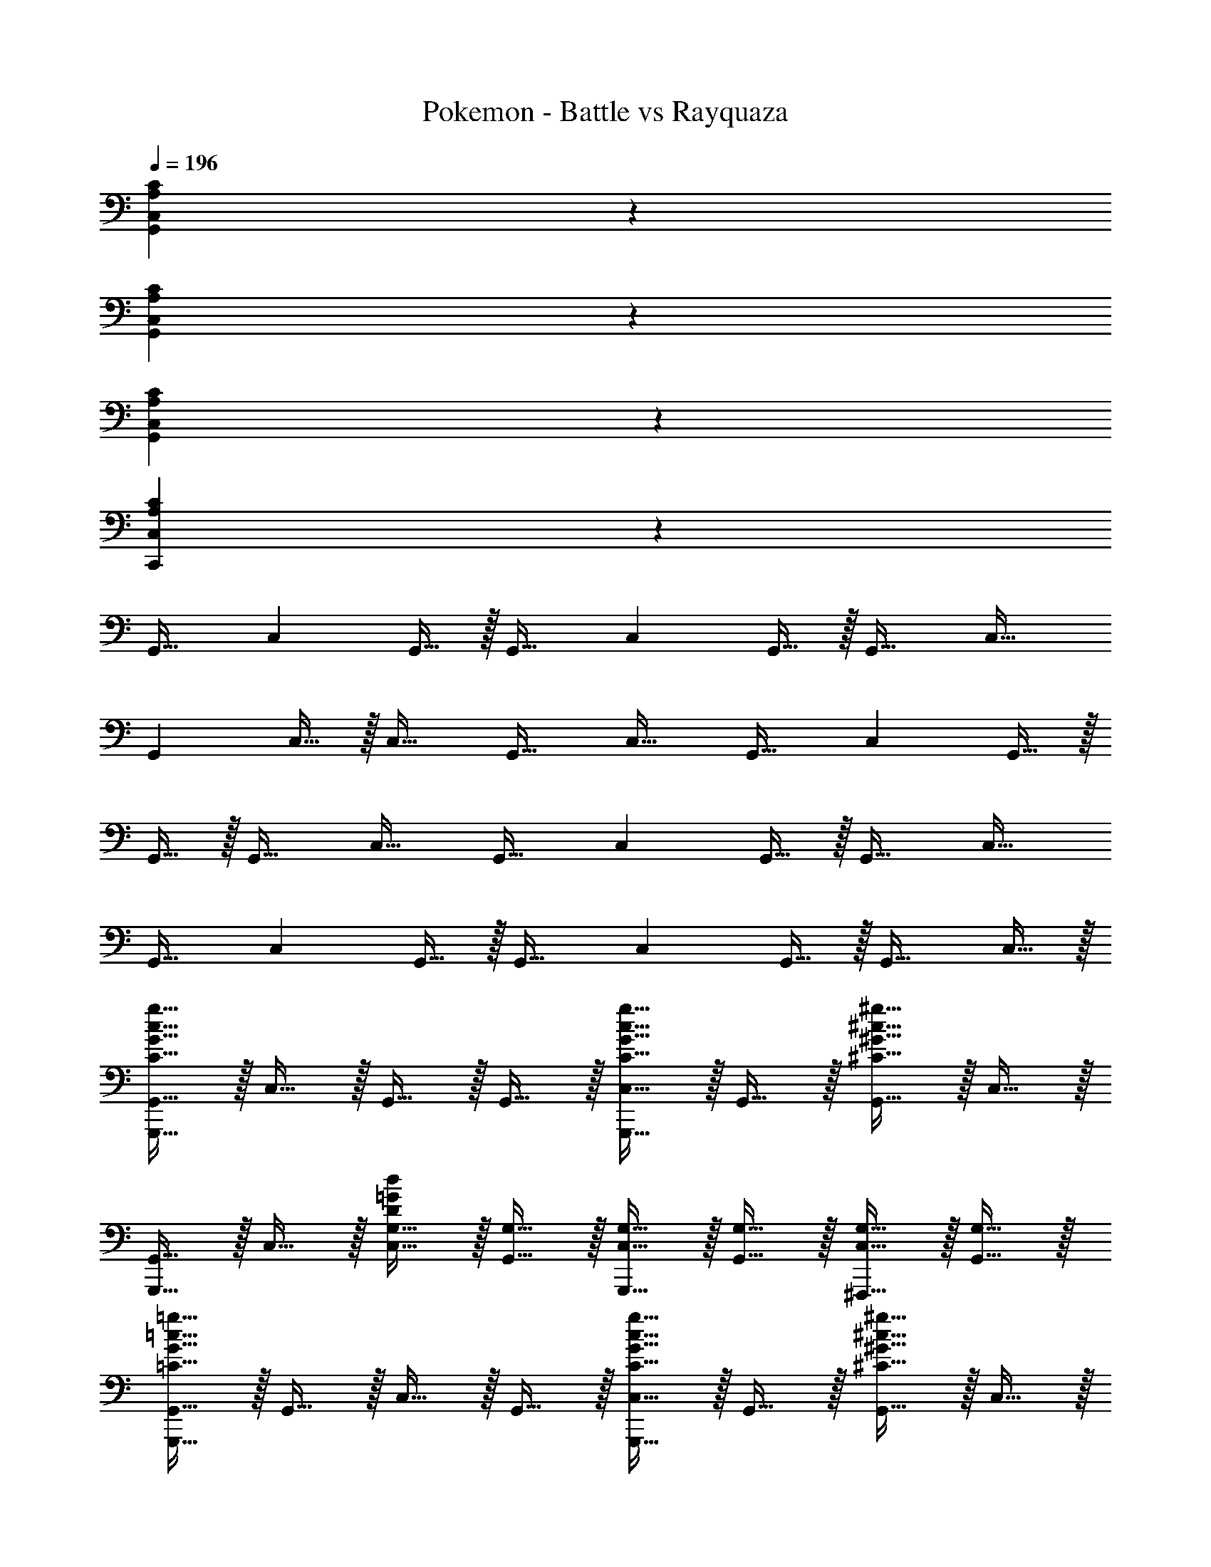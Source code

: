 X: 1
T: Pokemon - Battle vs Rayquaza
Z: ABC Generated by Starbound Composer v0.8.6
L: 1/4
Q: 1/4=196
K: C
[C,13/7C13/7A,27/7G,,27/7] z15/7 
[C,13/7C13/7A,27/7G,,27/7] z15/7 
[C,13/7C13/7A,27/7G,,27/7] z15/7 
[C,13/7C13/7A,27/7C,,27/7] z15/7 
[z/G,,31/32] [z/C,19/14] G,,15/32 z/32 [z/G,,31/32] [z/C,19/14] G,,15/32 z/32 [z/G,,31/32] [z/C,31/32] 
[z/G,,19/14] C,15/32 z/32 [z/C,31/32] [z/G,,31/32] [z/C,31/32] [z/G,,31/32] [z/C,13/7] G,,15/32 z/32 
G,,15/32 z/32 [z/G,,31/32] [z/C,31/32] [z/G,,31/32] [z/C,19/14] G,,15/32 z/32 [z/G,,31/32] [z/C,31/32] 
[z/G,,31/32] [z/C,19/14] G,,15/32 z/32 [z/G,,31/32] [z/C,19/14] G,,15/32 z/32 [z/G,,31/32] C,15/32 z/32 
[c15/32g15/32G,,,15/32G15/32C15/32G,,15/32] z/32 C,15/32 z/32 G,,15/32 z/32 G,,15/32 z/32 [G,,,15/32C,15/32c31/32g31/32G31/32C31/32] z/32 G,,15/32 z/32 [^c15/32^g15/32^G15/32^C15/32G,,15/32] z/32 C,15/32 z/32 
[G,,,15/32G,,15/32] z/32 C,15/32 z/32 [G,15/32C,15/32=G20/7d20/7D20/7] z/32 [G,15/32G,,15/32] z/32 [G,,,15/32G,15/32C,15/32] z/32 [G,15/32G,,15/32] z/32 [G,15/32C,15/32^F,,,31/32] z/32 [G,15/32G,,15/32] z/32 
[=c15/32=g15/32G,,,15/32G15/32=C15/32G,,15/32] z/32 G,,15/32 z/32 C,15/32 z/32 G,,15/32 z/32 [G,,,15/32C,15/32c31/32g31/32G31/32C31/32] z/32 G,,15/32 z/32 [^c15/32^g15/32^G15/32^C15/32G,,15/32] z/32 C,15/32 z/32 
[G,,,15/32G,,15/32] z/32 C,15/32 z/32 [^D15/32G,,15/32^d20/7_b20/7_B20/7] z/32 [D15/32G,,15/32] z/32 [G,,,15/32D15/32C,15/32] z/32 [D15/32G,,15/32] z/32 [D15/32G,,15/32] z/32 [D15/32C,15/32] z/32 
[=c15/32=g15/32G,,,15/32=G15/32=C15/32G,,15/32] z/32 C,15/32 z/32 G,,15/32 z/32 G,,15/32 z/32 [G,,,15/32C,15/32c31/32g31/32G31/32C31/32] z/32 G,,15/32 z/32 [^c15/32^g15/32^G15/32^C15/32G,,15/32] z/32 C,15/32 z/32 
[G,,,15/32G,,15/32] z/32 C,15/32 z/32 [G,15/32C,15/32=G20/7=d20/7=D20/7] z/32 [G,15/32G,,15/32] z/32 [G,,,15/32G,15/32C,15/32] z/32 [G,15/32G,,15/32] z/32 [G,15/32C,15/32F,,,31/32] z/32 [G,15/32G,,15/32] z/32 
[=c15/32=g15/32G,,,15/32G15/32=C15/32G,,15/32] z/32 G,,15/32 z/32 C,15/32 z/32 G,,15/32 z/32 [G,,,15/32C,15/32c31/32g31/32G31/32C31/32] z/32 G,,15/32 z/32 [^c15/32^g15/32^G15/32^C15/32G,,15/32] z/32 C,15/32 z/32 
[G,,,15/32G,,15/32] z/32 C,15/32 z/32 [E15/32G,,15/32e20/7=b20/7=B20/7] z/32 [E15/32G,,15/32] z/32 [G,,,15/32E15/32C,15/32] z/32 [E15/32G,,15/32] z/32 [E15/32G,,15/32B,,,31/32] z/32 [E15/32C,15/32] z/32 
[f15/32c'15/32C,,15/32=c15/32F15/32G,,15/32] z/32 C,15/32 z/32 G,,15/32 z/32 G,,15/32 z/32 [C,,15/32C,15/32f31/32c'31/32c31/32F31/32] z/32 G,,15/32 z/32 [^f15/32^c'15/32^c15/32^F15/32G,,15/32] z/32 C,15/32 z/32 
[C,,15/32G,,15/32] z/32 C,15/32 z/32 [=C15/32C,15/32=c20/7=g20/7=G20/7] z/32 [C15/32G,,15/32] z/32 [C,,15/32C15/32C,15/32] z/32 [C15/32G,,15/32] z/32 [C15/32C,15/32B,,,31/32] z/32 [C15/32G,,15/32] z/32 
[=f15/32=c'15/32C,,15/32c15/32=F15/32G,,15/32] z/32 G,,15/32 z/32 C,15/32 z/32 G,,15/32 z/32 [C,,15/32C,15/32f31/32c'31/32c31/32F31/32] z/32 G,,15/32 z/32 [^f15/32^c'15/32^c15/32^F15/32G,,15/32] z/32 C,15/32 z/32 
[C,,15/32G,,15/32] z/32 C,15/32 z/32 [^G15/32G,,15/32^g20/7^d'20/7^d20/7] z/32 [G15/32G,,15/32] z/32 [C,,15/32G15/32C,15/32] z/32 [G15/32G,,15/32] z/32 [G15/32G,,15/32^C,,31/32] z/32 [G15/32C,15/32] z/32 
[=C,,15/32G,,15/32=c'19/14=G13/7] z/32 C,15/32 z/32 G,,15/32 z/32 [G,,15/32=g19/14] z/32 [C,,15/32C,15/32=c13/7] z/32 G,,15/32 z/32 [G,,15/32f31/32] z/32 C,15/32 z/32 
[^C,,15/32G,,15/32^G27/7^c27/7] z/32 C,15/32 z/32 C,15/32 z/32 G,,15/32 z/32 [C,,15/32C,15/32] z/32 G,,15/32 z/32 C,15/32 z/32 G,,15/32 z/32 
[=C,,15/32G,,15/32c'19/14=G13/7] z/32 G,,15/32 z/32 C,15/32 z/32 [G,,15/32g19/14] z/32 [C,,15/32C,15/32=c13/7] z/32 G,,15/32 z/32 [G,,15/32=f31/32] z/32 C,15/32 z/32 
[^C,,15/32G,,15/32^g27/7^c'27/7^c27/7] z/32 C,15/32 z/32 G,,15/32 z/32 G,,15/32 z/32 [C,,15/32C,15/32] z/32 G,,15/32 z/32 [G,,15/32B,,,31/32] z/32 C,15/32 z/32 
[=C,,15/32G,,15/32=c'19/14G13/7] z/32 [G,,15/32C,15/32] z/32 [C,,15/32G,,15/32] z/32 [G,,15/32G,,15/32=g19/14] z/32 [C,,15/32C,15/32=c13/7] z/32 [G,,15/32G,,15/32] z/32 [C,,15/32G,,15/32^f31/32] z/32 [G,,15/32C,15/32] z/32 
[^C,,15/32G,,15/32^G27/7^c27/7] z/32 [^G,,15/32C,15/32] z/32 [C,,15/32C,15/32] z/32 [G,,15/32=G,,15/32] z/32 [C,,15/32C,15/32] z/32 [^G,,15/32=G,,15/32] z/32 [C,,15/32C,15/32] z/32 [^G,,15/32=G,,15/32] z/32 
[=C,,15/32G,,15/32c'19/14=G13/7] z/32 [G,,15/32G,,15/32] z/32 [C,,15/32C,15/32] z/32 [G,,15/32G,,15/32g19/14] z/32 [C,,15/32C,15/32=c13/7] z/32 [G,,15/32G,,15/32] z/32 [C,,15/32G,,15/32=f31/32] z/32 [G,,15/32C,15/32] z/32 
[^C,,15/32G,,15/32^g27/7^c'27/7^c27/7] z/32 [^G,,15/32C,15/32] z/32 [C,,15/32=G,,15/32] z/32 [^G,,15/32=G,,15/32] z/32 [C,,15/32C,15/32] z/32 [^G,,15/32=G,,15/32] z/32 [C,,15/32G,,15/32] z/32 [^G,,15/32C,15/32] z/32 
[^D,,15/32_B,,15/32=g19/14d13/7_B13/7] z/32 [B,,15/32^D,15/32] z/32 [D,,15/32B,,15/32] z/32 [B,,15/32B,,15/32_b19/14] z/32 [D,,15/32D,15/32d31/32B13/7] z/32 [B,,15/32B,,15/32] z/32 [D,,15/32B,,15/32d'31/32b31/32] z/32 [B,,15/32D,15/32] z/32 
[E,,15/32B,,15/32=B27/7e'27/7^g27/7] z/32 [=B,,15/32D,15/32] z/32 [E,,15/32D,15/32] z/32 [B,,15/32_B,,15/32] z/32 [E,,15/32D,15/32] z/32 [=B,,15/32_B,,15/32] z/32 [E,,15/32D,15/32] z/32 [=B,,15/32_B,,15/32] z/32 
[D,,15/32B,,15/32d'19/14=g19/14_B13/7] z/32 [B,,15/32B,,15/32] z/32 [D,,15/32D,15/32] z/32 [B,,15/32d15/32B,,15/32b19/14] z/32 [D,,15/32D,15/32d13/7B13/7] z/32 [B,,15/32B,,15/32] z/32 [D,,15/32B,,15/32^g31/32] z/32 [B,,15/32D,15/32] z/32 
[E,,15/32=B15/32B,,15/32=b27/7e'27/7e27/7] z/32 [=B,,15/32B15/32D,15/32] z/32 [E,,15/32B15/32_B,,15/32] z/32 [=B,,15/32B15/32_B,,15/32] z/32 [E,,15/32B15/32D,15/32] z/32 [=B,,15/32B15/32_B,,15/32] z/32 [E,,15/32B15/32B,,15/32] z/32 [=B,,15/32B15/32D,15/32] z/32 
[=C,,15/32=G,,31/32=c31/32] z/32 [z/C,19/14] G,,15/32 z/32 [z/G,,31/32] [C,,15/32C,19/14E,,13/7] z/32 G,,15/32 z/32 [z/G,,31/32] [z/C,31/32] 
[C,,15/32c31/32G,,19/14] z/32 C,15/32 z/32 [z/C,31/32] [z/G,,31/32] [z/C,31/32C,,13/7B,,,13/7] [z/G,,31/32] [z/C,13/7] G,,15/32 z/32 
[G,,15/32C,,15/32c31/32] z/32 [z/G,,31/32] [z/C,31/32] [z/G,,31/32] [C,,15/32C,19/14E,,13/7] z/32 G,,15/32 z/32 [z/G,,31/32] [z/C,31/32] 
[C,,15/32G,,31/32c31/32] z/32 [z/C,19/14] G,,15/32 z/32 [z/G,,31/32] [z/^G,,19/14C,19/14C,,13/7] =G,,15/32 z/32 [z/G,,31/32] [G,,2/9C,31/32] z/36 F,,7/32 z/32 
[C,,15/32G,,31/32E,,31/32] z/32 [z/C,19/14] [G,,15/32A,,31/32] z/32 [z/G,,31/32] [C,,15/32E,,31/32C,19/14] z/32 G,,15/32 z/32 [z/G,,31/32A,,31/32] [z/C,31/32] 
[E,,15/32C,,15/32G,,19/14] z/32 [C,15/32E,,31/32] z/32 [z/C,31/32] [A,,15/32G,,31/32] z/32 [z/E,,31/32C,31/32B,,,13/7] [z/G,,31/32] [A,,15/32C,13/7] z/32 [G,,15/32A,,15/32] z/32 
[G,,15/32C,,15/32E,,31/32] z/32 [z/G,,31/32] [A,,15/32C,31/32] z/32 [z/G,,31/32E,,31/32] [C,,15/32C,19/14] z/32 [G,,15/32E,,15/32] z/32 [A,,15/32G,,31/32] z/32 [A,,15/32C,31/32] z/32 
[C,,15/32G,,31/32E,,31/32] z/32 [z/C,19/14] [G,,15/32A,,31/32] z/32 [z/G,,31/32] [E,,15/32G,,,15/32C,19/14] z/32 [G,,15/32E,,15/32^G,,,15/32] z/32 [A,,15/32=G,,,15/32G,,31/32] z/32 [A,,15/32=F,,,15/32C,15/32] z/32 
[c15/32=g15/32G,,,15/32G15/32C15/32G,,15/32] z/32 C,15/32 z/32 G,,15/32 z/32 G,,15/32 z/32 [G,,,15/32C,15/32c31/32g31/32G31/32C31/32] z/32 G,,15/32 z/32 [^c15/32^g15/32^G15/32^C15/32G,,15/32] z/32 C,15/32 z/32 
[G,,,15/32G,,15/32] z/32 C,15/32 z/32 [G,15/32C,15/32=G20/7=d20/7D20/7] z/32 [G,15/32G,,15/32] z/32 [G,,,15/32G,15/32C,15/32] z/32 [G,15/32G,,15/32] z/32 [G,15/32C,15/32^F,,,31/32] z/32 [G,15/32G,,15/32] z/32 
[=c15/32=g15/32G,,,15/32G15/32=C15/32G,,15/32] z/32 G,,15/32 z/32 C,15/32 z/32 G,,15/32 z/32 [G,,,15/32C,15/32c31/32g31/32G31/32C31/32] z/32 G,,15/32 z/32 [^c15/32^g15/32^G15/32^C15/32G,,15/32] z/32 C,15/32 z/32 
[G,,,15/32G,,15/32] z/32 C,15/32 z/32 [^D15/32G,,15/32^d20/7_b20/7_B20/7] z/32 [D15/32G,,15/32] z/32 [G,,,15/32D15/32C,15/32] z/32 [D15/32G,,15/32] z/32 [D15/32G,,15/32] z/32 [D15/32C,15/32] z/32 
[=c15/32=g15/32G,,,15/32=G15/32=C15/32G,,15/32] z/32 C,15/32 z/32 G,,15/32 z/32 G,,15/32 z/32 [G,,,15/32C,15/32c31/32g31/32G31/32C31/32] z/32 G,,15/32 z/32 [^c15/32^g15/32^G15/32^C15/32G,,15/32] z/32 C,15/32 z/32 
[G,,,15/32G,,15/32] z/32 C,15/32 z/32 [G,15/32C,15/32=G20/7=d20/7=D20/7] z/32 [G,15/32G,,15/32] z/32 [G,,,15/32G,15/32C,15/32] z/32 [G,15/32G,,15/32] z/32 [G,15/32C,15/32F,,,31/32] z/32 [G,15/32G,,15/32] z/32 
[=c15/32=g15/32G,,,15/32G15/32=C15/32G,,15/32] z/32 G,,15/32 z/32 C,15/32 z/32 G,,15/32 z/32 [G,,,15/32C,15/32c31/32g31/32G31/32C31/32] z/32 G,,15/32 z/32 [^c15/32^g15/32^G15/32^C15/32G,,15/32] z/32 C,15/32 z/32 
[G,,,15/32G,,15/32] z/32 C,15/32 z/32 [E15/32G,,15/32e20/7=b20/7=B20/7] z/32 [E15/32G,,15/32] z/32 [G,,,15/32E15/32C,15/32] z/32 [E15/32G,,15/32] z/32 [E15/32G,,15/32B,,,31/32] z/32 [E15/32C,15/32] z/32 
[f15/32=c'15/32C,,15/32=c15/32=F15/32G,,15/32] z/32 C,15/32 z/32 G,,15/32 z/32 G,,15/32 z/32 [C,,15/32C,15/32f31/32c'31/32c31/32F31/32] z/32 G,,15/32 z/32 [^f15/32^c'15/32^c15/32^F15/32G,,15/32] z/32 C,15/32 z/32 
[C,,15/32G,,15/32] z/32 C,15/32 z/32 [=C15/32C,15/32=c20/7=g20/7=G20/7] z/32 [C15/32G,,15/32] z/32 [C,,15/32C15/32C,15/32] z/32 [C15/32G,,15/32] z/32 [C15/32C,15/32B,,,31/32] z/32 [C15/32G,,15/32] z/32 
[=f15/32=c'15/32C,,15/32c15/32=F15/32G,,15/32] z/32 G,,15/32 z/32 C,15/32 z/32 G,,15/32 z/32 [C,,15/32C,15/32f31/32c'31/32c31/32F31/32] z/32 G,,15/32 z/32 [^f15/32^c'15/32^c15/32^F15/32G,,15/32] z/32 C,15/32 z/32 
[C,,15/32G,,15/32] z/32 C,15/32 z/32 [^G15/32G,,15/32^g20/7d'20/7^d20/7] z/32 [G15/32G,,15/32] z/32 [C,,15/32G15/32C,15/32] z/32 [G15/32G,,15/32] z/32 [G15/32G,,15/32^C,,31/32] z/32 [G15/32C,15/32] z/32 
[=C,,15/32G,,15/32=c'19/14=G13/7] z/32 C,15/32 z/32 G,,15/32 z/32 [G,,15/32=g19/14] z/32 [C,,15/32C,15/32=c13/7] z/32 G,,15/32 z/32 [G,,15/32f31/32] z/32 C,15/32 z/32 
[^C,,15/32G,,15/32^G27/7^c27/7] z/32 C,15/32 z/32 C,15/32 z/32 G,,15/32 z/32 [C,,15/32C,15/32] z/32 G,,15/32 z/32 C,15/32 z/32 G,,15/32 z/32 
[=C,,15/32G,,15/32c'19/14=G13/7] z/32 G,,15/32 z/32 C,15/32 z/32 [G,,15/32g19/14] z/32 [C,,15/32C,15/32=c13/7] z/32 G,,15/32 z/32 [G,,15/32=f31/32] z/32 C,15/32 z/32 
[^C,,15/32G,,15/32^g27/7^c'27/7^c27/7] z/32 C,15/32 z/32 G,,15/32 z/32 G,,15/32 z/32 [C,,15/32C,15/32] z/32 G,,15/32 z/32 [G,,15/32B,,,31/32] z/32 C,15/32 z/32 
[=C,,15/32G,,15/32=c'19/14G13/7] z/32 [G,,15/32C,15/32] z/32 [C,,15/32G,,15/32] z/32 [G,,15/32G,,15/32=g19/14] z/32 [C,,15/32C,15/32=c13/7] z/32 [G,,15/32G,,15/32] z/32 [C,,15/32G,,15/32^f31/32] z/32 [G,,15/32C,15/32] z/32 
[^C,,15/32G,,15/32^G27/7^c27/7] z/32 [^G,,15/32C,15/32] z/32 [C,,15/32C,15/32] z/32 [G,,15/32=G,,15/32] z/32 [C,,15/32C,15/32] z/32 [^G,,15/32=G,,15/32] z/32 [C,,15/32C,15/32] z/32 [^G,,15/32=G,,15/32] z/32 
[=C,,15/32G,,15/32c'19/14=G13/7] z/32 [G,,15/32G,,15/32] z/32 [C,,15/32C,15/32] z/32 [G,,15/32G,,15/32g19/14] z/32 [C,,15/32C,15/32=c13/7] z/32 [G,,15/32G,,15/32] z/32 [C,,15/32G,,15/32=f31/32] z/32 [G,,15/32C,15/32] z/32 
[^C,,15/32G,,15/32^g27/7^c'27/7^c27/7] z/32 [^G,,15/32C,15/32] z/32 [C,,15/32=G,,15/32] z/32 [^G,,15/32=G,,15/32] z/32 [C,,15/32C,15/32] z/32 [^G,,15/32=G,,15/32] z/32 [C,,15/32G,,15/32] z/32 [^G,,15/32C,15/32] z/32 
[D,,15/32_B,,15/32=g19/14d13/7_B13/7] z/32 [B,,15/32D,15/32] z/32 [D,,15/32B,,15/32] z/32 [B,,15/32B,,15/32_b19/14] z/32 [D,,15/32D,15/32d31/32B13/7] z/32 [B,,15/32B,,15/32] z/32 [D,,15/32B,,15/32d'31/32b31/32] z/32 [B,,15/32D,15/32] z/32 
[E,,15/32B,,15/32=B27/7e'27/7^g27/7] z/32 [=B,,15/32D,15/32] z/32 [E,,15/32D,15/32] z/32 [B,,15/32_B,,15/32] z/32 [E,,15/32D,15/32] z/32 [=B,,15/32_B,,15/32] z/32 [E,,15/32D,15/32] z/32 [=B,,15/32_B,,15/32] z/32 
[D,,15/32B,,15/32d'19/14=g19/14_B13/7] z/32 [B,,15/32B,,15/32] z/32 [D,,15/32D,15/32] z/32 [B,,15/32d15/32B,,15/32b19/14] z/32 [D,,15/32D,15/32d13/7B13/7] z/32 [B,,15/32B,,15/32] z/32 [D,,15/32B,,15/32^g31/32] z/32 [B,,15/32D,15/32] z/32 
[E,,15/32=B15/32B,,15/32=b27/7e'27/7e27/7] z/32 [=B,,15/32B15/32D,15/32] z/32 [E,,15/32B15/32_B,,15/32] z/32 [=B,,15/32B15/32_B,,15/32] z/32 [E,,15/32B15/32D,15/32] z/32 [=B,,15/32B15/32_B,,15/32] z/32 [E,,15/32B15/32B,,15/32] z/32 [=B,,15/32B15/32D,15/32] z/32 
[=C,,15/32=G,,31/32=c31/32] z/32 [z/C,19/14] G,,15/32 z/32 [z/G,,31/32] [C,,15/32C,19/14E,,13/7] z/32 G,,15/32 z/32 [z/G,,31/32] [z/C,31/32] 
[C,,15/32c31/32G,,19/14] z/32 C,15/32 z/32 [z/C,31/32] [z/G,,31/32] [z/C,31/32C,,13/7B,,,13/7] [z/G,,31/32] [z/C,13/7] G,,15/32 z/32 
[G,,15/32C,,15/32c31/32] z/32 [z/G,,31/32] [z/C,31/32] [z/G,,31/32] [C,,15/32C,19/14E,,13/7] z/32 G,,15/32 z/32 [z/G,,31/32] [z/C,31/32] 
[C,,15/32G,,31/32c31/32] z/32 [z/C,19/14] G,,15/32 z/32 [z/G,,31/32] [z/^G,,19/14C,19/14C,,13/7] =G,,15/32 z/32 [z/G,,31/32] [G,,2/9C,31/32] z/36 F,,7/32 z/32 
[C,,15/32G,,31/32E,,31/32] z/32 [z/C,19/14] [G,,15/32A,,31/32] z/32 [z/G,,31/32] [C,,15/32E,,31/32C,19/14] z/32 G,,15/32 z/32 [z/G,,31/32A,,31/32] [z/C,31/32] 
[E,,15/32C,,15/32G,,19/14] z/32 [C,15/32E,,31/32] z/32 [z/C,31/32] [A,,15/32G,,31/32] z/32 [z/E,,31/32C,31/32B,,,13/7] [z/G,,31/32] [A,,15/32C,13/7] z/32 [G,,15/32A,,15/32] z/32 
[G,,15/32C,,15/32E,,31/32] z/32 [z/G,,31/32] [A,,15/32C,31/32] z/32 [z/G,,31/32E,,31/32] [C,,15/32C,19/14] z/32 [G,,15/32E,,15/32] z/32 [A,,15/32G,,31/32] z/32 [A,,15/32C,31/32] z/32 
[C,,15/32G,,31/32E,,31/32] z/32 [z/C,19/14] [G,,15/32A,,31/32] z/32 [z/G,,31/32] [E,,15/32G,,,15/32C,19/14] z/32 [G,,15/32E,,15/32^G,,,15/32] z/32 [A,,15/32=G,,,15/32G,,31/32] z/32 [A,,15/32=F,,,15/32C,15/32] 
